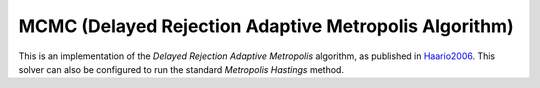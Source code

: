 ********************************************************
MCMC (Delayed Rejection Adaptive Metropolis Algorithm)
********************************************************

This is an implementation of the *Delayed Rejection Adaptive Metropolis* algorithm,
as published in `Haario2006 <https://link.springer.com/article/10.1007%2Fs11222-006-9438-0>`_.
This solver can also be configured to run the standard *Metropolis Hastings* method.

